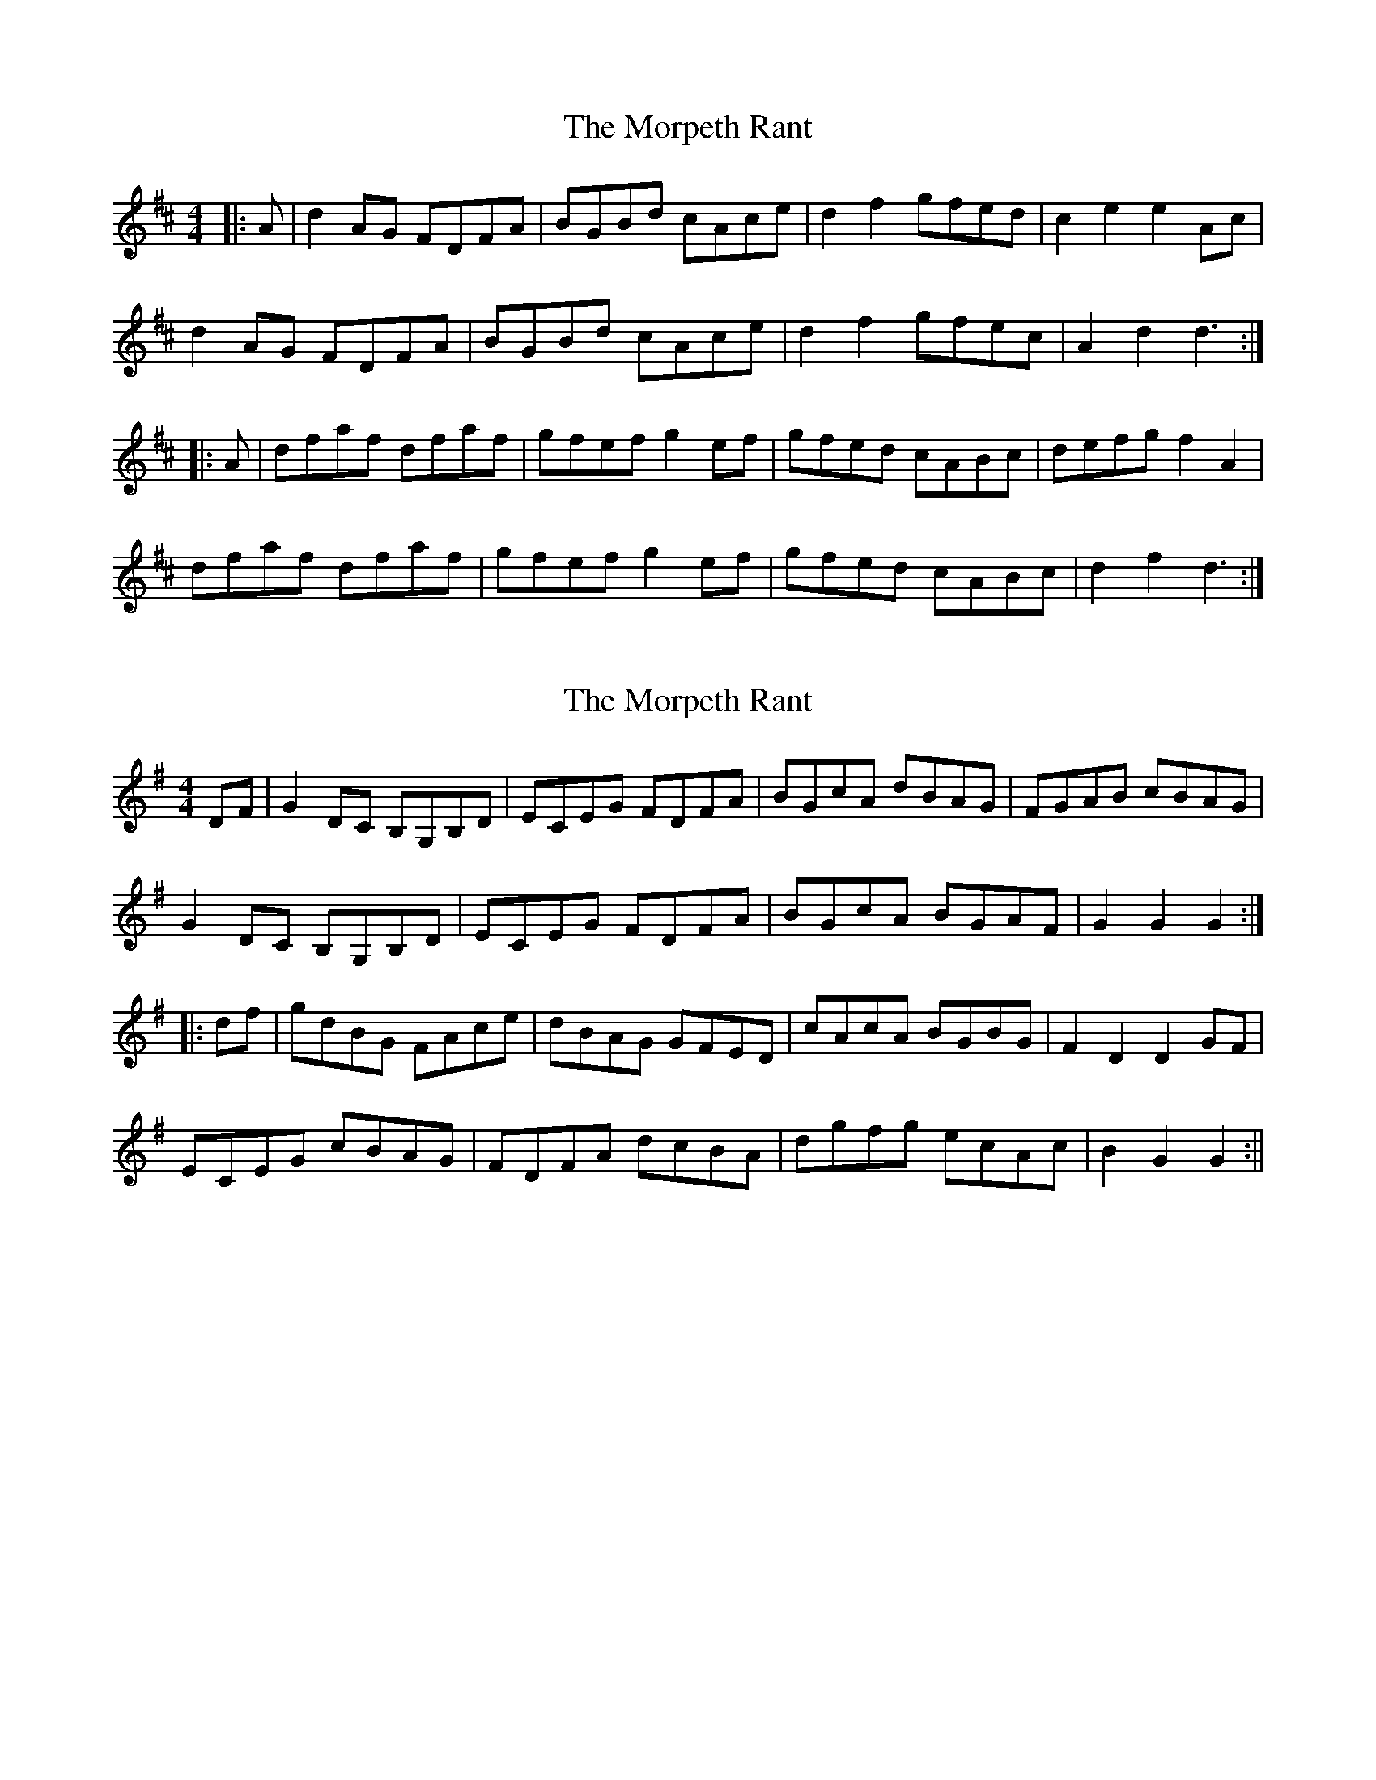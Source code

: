 X: 1
T: Morpeth Rant, The
Z: sven
S: https://thesession.org/tunes/1310#setting1310
R: reel
M: 4/4
L: 1/8
K: Dmaj
|:A|d2AG FDFA|BGBd cAce|d2f2 gfed|c2e2 e2Ac|
d2AG FDFA|BGBd cAce|d2f2 gfec|A2d2 d3:|
|:A|dfaf dfaf|gfef g2ef|gfed cABc|defg f2A2|
dfaf dfaf|gfef g2ef|gfed cABc|d2f2 d3:|
X: 2
T: Morpeth Rant, The
Z: fidicen
S: https://thesession.org/tunes/1310#setting14641
R: reel
M: 4/4
L: 1/8
K: Gmaj
DF|G2DC B,G,B,D|ECEG FDFA|BGcA dBAG|FGAB cBAG|G2DC B,G,B,D|ECEG FDFA|BGcA BGAF|G2G2 G2:||:df|gdBG FAce|dBAG GFED|cAcA BGBG|F2D2 D2GF|ECEG cBAG|FDFA dcBA|dgfg ecAc|B2G2 G2:||
X: 3
T: Morpeth Rant, The
Z: Dr. Dow
S: https://thesession.org/tunes/1310#setting14642
R: reel
M: 4/4
L: 1/8
K: Dmaj
|:(3ABc|d2AG FDFA|BGBd cAce|dfaf gfed|cdec Agfe|d2AG FDFA|BGBd cAce|dfaf gfec|A2d2 d2:||:A2|dfaf dfaf|gfga g2g2|gfed cdeg|fefg f2f2|dfaf dfaf|gfga g2g2|gfed ceag|f2d2 d2:|
X: 4
T: Morpeth Rant, The
Z: Dr. Dow
S: https://thesession.org/tunes/1310#setting14643
R: reel
M: 4/4
L: 1/8
K: Gmaj
|:DF|G2DB, G,B,DB,|G,CEC G,B,DG|B2AB cBAG|F2A2 AcBA|G2DB, G,B,DB,|G,CEC G,B,DG|B2AB cBAG|D2G2 G2:||:Bd|gfed B2GB|cBAG F2D2|E2CE cBAG|F2D2 D2GF|E2CE cBAG|F2DF dcBA|Ggfg ecAF|A2G2 G2:|
X: 5
T: Morpeth Rant, The
Z: manxygirl
S: https://thesession.org/tunes/1310#setting22070
R: reel
M: 4/4
L: 1/8
K: Dmaj
A2 | d2 AG FDFA | BGBd cABc | d2 AG FDFA | Bdce d2 A2 |
d2 AG FDFA | BGBd cABc | d2 AG FDFA | (3Bcd ce d2 de |
f2 fe fgaf | gfed cd e2 | f2 fe fgaf | edcB A2 Bc |
d2 AG FDFA | BGBd cABc | d2 AG FDFA | Bdce d2 ||
X: 6
T: Morpeth Rant, The
Z: JACKB
S: https://thesession.org/tunes/1310#setting26066
R: reel
M: 4/4
L: 1/8
K: Dmaj
|:ABc|d2AG FDFA|BGBd cAce|f3d gfed|c2e2 A2 (3ABc|
d2AG FDFA|BGBd cAce|f3d gfec|A2d2 d3:|
|:A|dfaf dfaf|gfef g2ef|gfed cdeg|fefg f3A|
dfaf dfaf|gfef g2ef|gfed caag|f2 d2 d3:|
X: 7
T: Morpeth Rant, The
Z: Mix O'Lydian
S: https://thesession.org/tunes/1310#setting26549
R: reel
M: 4/4
L: 1/8
K: Dmaj
|: A2 | d2 AG FDFA | BGBd cAce | f2 f2 gfed | c2 e2 e2 A2 |
d2 AG FDFA | BGBd cAce | f2 f2 gfed | A2 d2 d2 :|
|: e2 | dfaf dfaf | gfef g2 ef | gfed ceag | fefg f2 e2 |
dfaf dfaf | gfef g2 ef | gfed ceag | f2 d2 d2 :|
